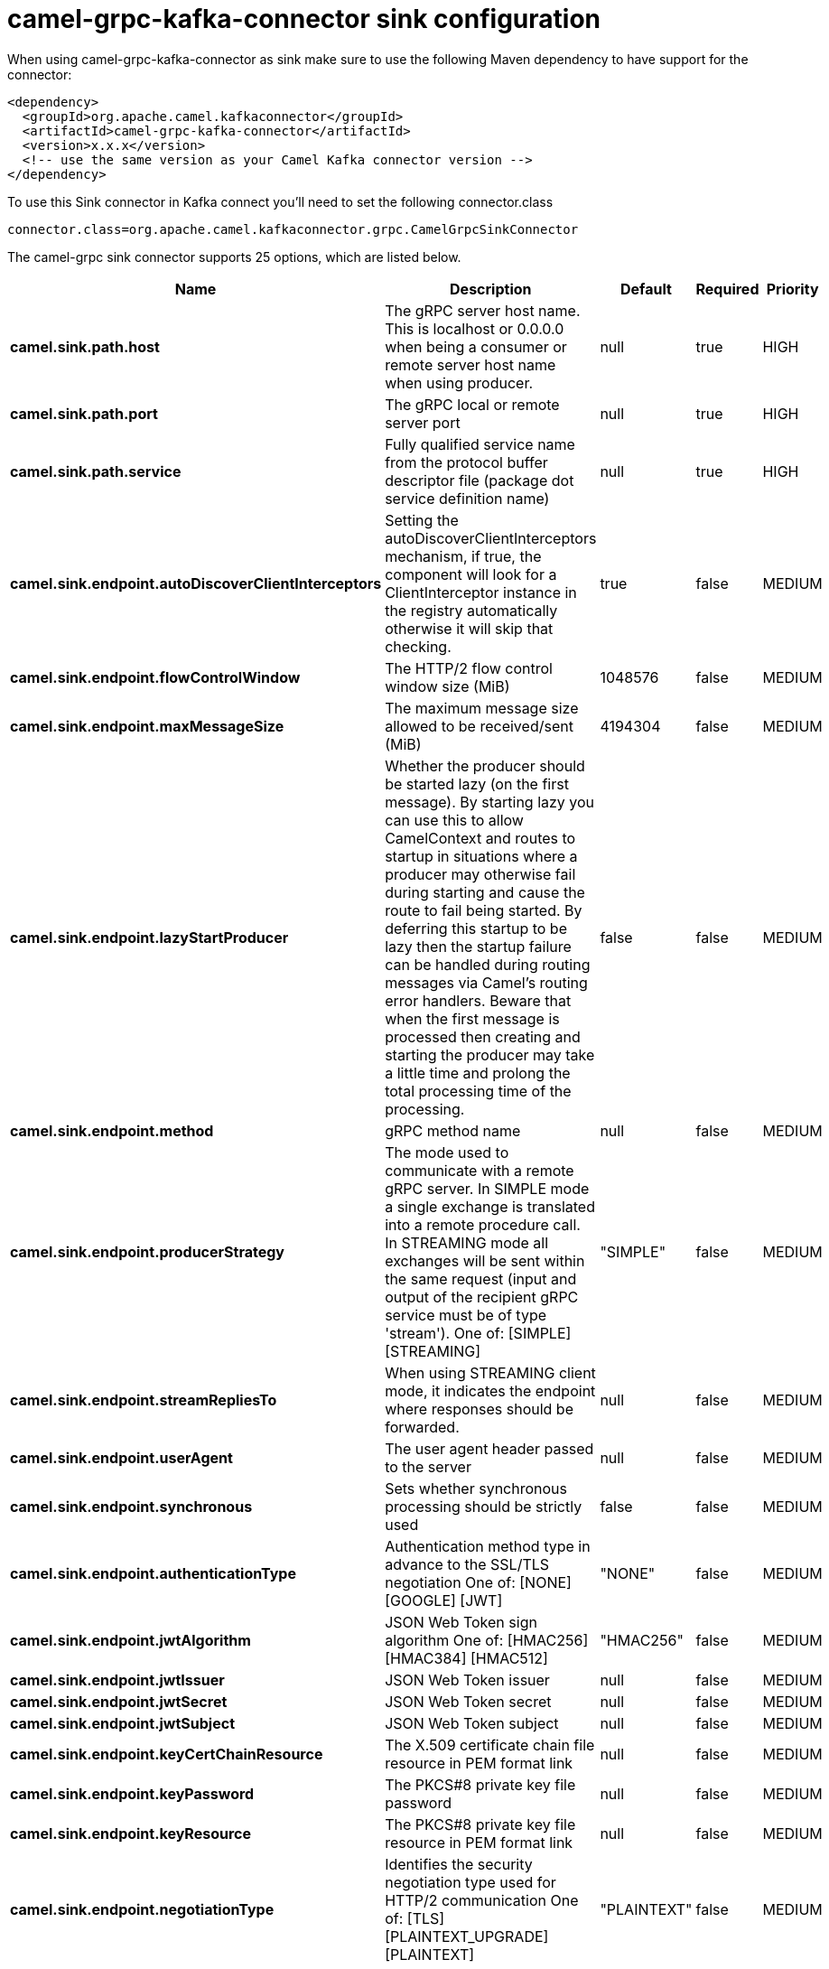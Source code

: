 // kafka-connector options: START
[[camel-grpc-kafka-connector-sink]]
= camel-grpc-kafka-connector sink configuration

When using camel-grpc-kafka-connector as sink make sure to use the following Maven dependency to have support for the connector:

[source,xml]
----
<dependency>
  <groupId>org.apache.camel.kafkaconnector</groupId>
  <artifactId>camel-grpc-kafka-connector</artifactId>
  <version>x.x.x</version>
  <!-- use the same version as your Camel Kafka connector version -->
</dependency>
----

To use this Sink connector in Kafka connect you'll need to set the following connector.class

[source,java]
----
connector.class=org.apache.camel.kafkaconnector.grpc.CamelGrpcSinkConnector
----


The camel-grpc sink connector supports 25 options, which are listed below.



[width="100%",cols="2,5,^1,1,1",options="header"]
|===
| Name | Description | Default | Required | Priority
| *camel.sink.path.host* | The gRPC server host name. This is localhost or 0.0.0.0 when being a consumer or remote server host name when using producer. | null | true | HIGH
| *camel.sink.path.port* | The gRPC local or remote server port | null | true | HIGH
| *camel.sink.path.service* | Fully qualified service name from the protocol buffer descriptor file (package dot service definition name) | null | true | HIGH
| *camel.sink.endpoint.autoDiscoverClientInterceptors* | Setting the autoDiscoverClientInterceptors mechanism, if true, the component will look for a ClientInterceptor instance in the registry automatically otherwise it will skip that checking. | true | false | MEDIUM
| *camel.sink.endpoint.flowControlWindow* | The HTTP/2 flow control window size (MiB) | 1048576 | false | MEDIUM
| *camel.sink.endpoint.maxMessageSize* | The maximum message size allowed to be received/sent (MiB) | 4194304 | false | MEDIUM
| *camel.sink.endpoint.lazyStartProducer* | Whether the producer should be started lazy (on the first message). By starting lazy you can use this to allow CamelContext and routes to startup in situations where a producer may otherwise fail during starting and cause the route to fail being started. By deferring this startup to be lazy then the startup failure can be handled during routing messages via Camel's routing error handlers. Beware that when the first message is processed then creating and starting the producer may take a little time and prolong the total processing time of the processing. | false | false | MEDIUM
| *camel.sink.endpoint.method* | gRPC method name | null | false | MEDIUM
| *camel.sink.endpoint.producerStrategy* | The mode used to communicate with a remote gRPC server. In SIMPLE mode a single exchange is translated into a remote procedure call. In STREAMING mode all exchanges will be sent within the same request (input and output of the recipient gRPC service must be of type 'stream'). One of: [SIMPLE] [STREAMING] | "SIMPLE" | false | MEDIUM
| *camel.sink.endpoint.streamRepliesTo* | When using STREAMING client mode, it indicates the endpoint where responses should be forwarded. | null | false | MEDIUM
| *camel.sink.endpoint.userAgent* | The user agent header passed to the server | null | false | MEDIUM
| *camel.sink.endpoint.synchronous* | Sets whether synchronous processing should be strictly used | false | false | MEDIUM
| *camel.sink.endpoint.authenticationType* | Authentication method type in advance to the SSL/TLS negotiation One of: [NONE] [GOOGLE] [JWT] | "NONE" | false | MEDIUM
| *camel.sink.endpoint.jwtAlgorithm* | JSON Web Token sign algorithm One of: [HMAC256] [HMAC384] [HMAC512] | "HMAC256" | false | MEDIUM
| *camel.sink.endpoint.jwtIssuer* | JSON Web Token issuer | null | false | MEDIUM
| *camel.sink.endpoint.jwtSecret* | JSON Web Token secret | null | false | MEDIUM
| *camel.sink.endpoint.jwtSubject* | JSON Web Token subject | null | false | MEDIUM
| *camel.sink.endpoint.keyCertChainResource* | The X.509 certificate chain file resource in PEM format link | null | false | MEDIUM
| *camel.sink.endpoint.keyPassword* | The PKCS#8 private key file password | null | false | MEDIUM
| *camel.sink.endpoint.keyResource* | The PKCS#8 private key file resource in PEM format link | null | false | MEDIUM
| *camel.sink.endpoint.negotiationType* | Identifies the security negotiation type used for HTTP/2 communication One of: [TLS] [PLAINTEXT_UPGRADE] [PLAINTEXT] | "PLAINTEXT" | false | MEDIUM
| *camel.sink.endpoint.serviceAccountResource* | Service Account key file in JSON format resource link supported by the Google Cloud SDK | null | false | MEDIUM
| *camel.sink.endpoint.trustCertCollectionResource* | The trusted certificates collection file resource in PEM format for verifying the remote endpoint's certificate | null | false | MEDIUM
| *camel.component.grpc.lazyStartProducer* | Whether the producer should be started lazy (on the first message). By starting lazy you can use this to allow CamelContext and routes to startup in situations where a producer may otherwise fail during starting and cause the route to fail being started. By deferring this startup to be lazy then the startup failure can be handled during routing messages via Camel's routing error handlers. Beware that when the first message is processed then creating and starting the producer may take a little time and prolong the total processing time of the processing. | false | false | MEDIUM
| *camel.component.grpc.autowiredEnabled* | Whether autowiring is enabled. This is used for automatic autowiring options (the option must be marked as autowired) by looking up in the registry to find if there is a single instance of matching type, which then gets configured on the component. This can be used for automatic configuring JDBC data sources, JMS connection factories, AWS Clients, etc. | true | false | MEDIUM
|===



The camel-grpc sink connector has no converters out of the box.





The camel-grpc sink connector has no transforms out of the box.





The camel-grpc sink connector has no aggregation strategies out of the box.
// kafka-connector options: END
